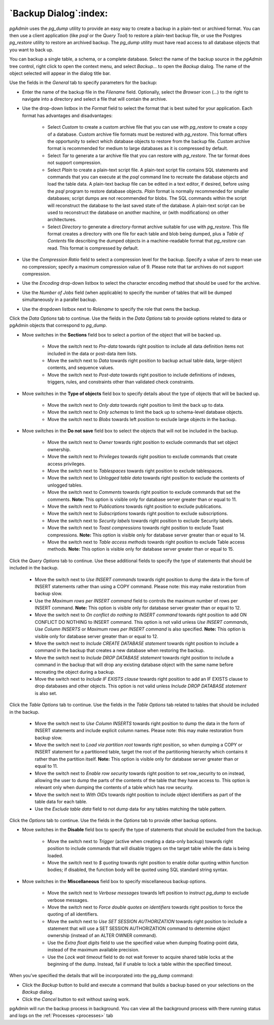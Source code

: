 .. _backup_dialog:

**********************
`Backup Dialog`:index:
**********************

*pgAdmin* uses the *pg_dump* utility to provide an easy way to create a backup
in a plain-text or archived format.  You can then use a client application (like
*psql* or the *Query Tool*) to restore a plain-text backup file, or use the
Postgres *pg_restore* utility to restore an archived backup. The *pg_dump*
utility must have read access to all database objects that you want to back up.

You can backup a single table, a schema, or a complete database. Select the name
of the backup source in the *pgAdmin* tree control, right click to open the
context menu, and select *Backup...* to open the *Backup* dialog.  The name of
the object selected will appear in the dialog title bar.

.. image:: images/backup_general.png
    :alt: Backup dialog general tab
    :align: center

Use the fields in the *General* tab to specify parameters for the backup:

* Enter the name of the backup file in the *Filename* field. Optionally, select
  the *Browser* icon (...) to the right to navigate into a directory and select
  a file that will contain the archive.

* Use the drop-down listbox in the *Format* field to select the format that is
  best suited for your application.  Each format has advantages and
  disadvantages:

   * Select *Custom* to create a custom archive file that you can use with
     *pg_restore* to create a copy of a database. Custom archive file formats
     must be restored with *pg_restore*. This format offers the opportunity to
     select which database objects to restore from the backup file. *Custom*
     archive format is recommended for medium to large databases as it is
     compressed by default.

   * Select *Tar* to generate a tar archive file that you can restore with
     *pg_restore*. The tar format does not support compression.

   * Select *Plain* to create a plain-text script file. A plain-text script file
     contains SQL statements and commands that you can execute at the *psql*
     command line to recreate the database objects and load the table data.  A
     plain-text backup file can be edited in a text editor, if desired, before
     using the *psql* program to restore database objects.  *Plain* format is
     normally recommended for smaller databases; script dumps are not
     recommended for blobs. The SQL commands within the script will reconstruct
     the database to the last saved state of the database.  A plain-text script
     can be used to reconstruct the database on another machine, or (with
     modifications) on other architectures.

   * Select *Directory* to generate a directory-format archive suitable for use
     with *pg_restore*.  This file format creates a directory with one file for
     each table and blob being dumped, plus a *Table of Contents* file
     describing the dumped objects in a machine-readable format that
     *pg_restore* can read.  This format is compressed by default.

* Use the *Compression Ratio* field to select a compression level for the
  backup. Specify a value of zero to mean use no compression; specify a maximum
  compression value of 9.  Please note that tar archives do not support
  compression.
* Use the *Encoding* drop-down listbox to select the character encoding method
  that should be used for the archive.
* Use the *Number of Jobs* field (when applicable) to specify the number of
  tables that will be dumped simultaneously in a parallel backup.
* Use the dropdown listbox next to *Rolename* to specify the role that owns the
  backup.

Click the *Data Options* tab to continue. Use the fields in the *Data Options*
tab to provide options related to data or pgAdmin objects that correspond to *pg_dump*.

.. image:: images/backup_sections.png
    :alt: Sections option on backup dialog
    :align: center

* Move switches in the **Sections** field box to select a portion of the object
  that will be backed up.

   * Move the switch next to *Pre-data* towards right position to include all
     data definition items not included in the data or post-data item lists.

   * Move the switch next to *Data* towards right position to backup actual table
     data, large-object contents, and sequence values.

   * Move the switch next to *Post-data* towards right position to include
     definitions of indexes, triggers, rules, and constraints other than
     validated check constraints.

.. image:: images/backup_objects.png
    :alt: Type of objects option on backup dialog
    :align: center

* Move switches in the **Type of objects** field box to specify details about
  the type of objects that will be backed up.

   * Move the switch next to *Only data* towards right position to limit the back
     up to data.

   * Move the switch next to *Only schemas* to limit the back up to schema-level
     database objects.

   * Move the switch next to *Blobs* towards left position to exclude large
     objects in the backup.

.. image:: images/backup_do_not_save.png
    :alt: Do not save option on backup dialog
    :align: center

* Move switches in the **Do not save** field box to select the objects that will
  not be included in the backup.

   * Move the switch next to *Owner* towards right position to exclude commands
     that set object ownership.

   * Move the switch next to *Privileges* towards right position to exclude
     commands that create access privileges.

   * Move the switch next to *Tablespaces* towards right position to exclude
     tablespaces.

   * Move the switch next to *Unlogged table data* towards right position to
     exclude the contents of unlogged tables.

   * Move the switch next to *Comments* towards right position to exclude
     commands that set the comments. **Note:** This option is visible only for
     database server greater than or equal to 11.

   * Move the switch next to *Publications* towards right position to exclude
     publications.

   * Move the switch next to *Subscriptions* towards right position to exclude
     subscriptions.

   * Move the switch next to *Security labels* towards right position to exclude
     Security labels.

   * Move the switch next to *Toast compressions* towards right position to exclude
     Toast compressions. **Note:** This option is visible only for
     database server greater than or equal to 14.

   * Move the switch next to *Table access methods* towards right position to exclude
     Table access methods. **Note:** This option is visible only for
     database server greater than or equal to 15.

.. image:: images/backup_queries.png
    :alt: Queries option on backup dialog
    :align: center

Click the *Query Options* tab to continue. Use these additional fields to specify
the type of statements that should be included in the backup.

   * Move the switch next to *Use INSERT commands* towards right position to
     dump the data in the form of INSERT statements rather than using a COPY
     command.  Please note: this may make restoration from backup slow.

   * Use the *Maximum rows per INSERT command* field to controls the maximum
     number of rows per INSERT command. **Note:** This option is visible only for
     database server greater than or equal to 12.

   * Move the switch next to *On conflict do nothing to INSERT command* towards
     right position to add ON CONFLICT DO NOTHING to INSERT command.
     This option is not valid unless *Use INSERT commands*, *Use Column INSERTS*
     or *Maximum rows per INSERT command* is also specified.
     **Note:** This option is visible only for database server greater than or
     equal to 12.

   * Move the switch next to *Include CREATE DATABASE statement* towards right
     position to include a command in the backup that creates a new database
     when restoring the backup.

   * Move the switch next to *Include DROP DATABASE statement* towards right
     position to include a command in the backup that will drop any existing
     database object with the same name before recreating the object during a
     backup.

   * Move the switch next to *Include IF EXISTS clause* towards right
     position to add an IF EXISTS clause to drop databases and other objects.
     This option is not valid unless *Include DROP DATABASE statement* is also set.


Click the *Table Options* tab to continue. Use the fields in the *Table Options*
tab related to tables that should be included in the backup.

   * Move the switch next to *Use Column INSERTS* towards right position to dump
     the data in the form of INSERT statements and include explicit column
     names. Please note: this may make restoration from backup slow.

   * Move the switch next to *Load via partition root* towards right position,
     so when dumping a COPY or INSERT statement for a partitioned table, target
     the root of the partitioning hierarchy which contains it rather than the
     partition itself. **Note:** This option is visible only for database server
     greater than or equal to 11.

   * Move the switch next to *Enable row security* towards right position to
     set row_security to on instead, allowing the user to dump the parts of the
     contents of the table that they have access to. This option is relevant
     only when dumping the contents of a table which has row security.

   * Move the switch next to *With OIDs* towards right position to include object
     identifiers as part of the table data for each table.

   * Use the *Exclude table data* field to not dump data for any tables
     matching the table pattern.

Click the *Options* tab to continue. Use the fields in the *Options*
tab to provide other backup options.

.. image:: images/backup_disable.png
    :alt: Disable option on backup dialog
    :align: center

* Move switches in the **Disable** field box to specify the type of statements
  that should be excluded from the backup.

   * Move the switch next to *Trigger* (active when creating a data-only backup)
     towards right position to include commands that will disable triggers on the
     target table while the data is being loaded.

   * Move the switch next to *$ quoting* towards right position to enable dollar
     quoting within function bodies; if disabled, the function body will be
     quoted using SQL standard string syntax.

.. image:: images/backup_miscellaneous.png
    :alt: Miscellaneous option on backup dialog
    :align: center

* Move switches in the **Miscellaneous** field box to specify miscellaneous
  backup options.

   * Move the switch next to *Verbose messages* towards left position to instruct
     *pg_dump* to exclude verbose messages.

   * Move the switch next to *Force double quotes on identifiers* towards right
     position to force the quoting of all identifiers.

   * Move the switch next to *Use SET SESSION AUTHORIZATION* towards right
     position to include a statement that will use a SET SESSION AUTHORIZATION
     command to determine object ownership (instead of an ALTER OWNER command).

   * Use the *Extra float digits* field to use the specified value when dumping
     floating-point data, instead of the maximum available precision.

   * Use the *Lock wait timeout* field to do not wait forever to acquire shared
     table locks at the beginning of the dump. Instead, fail if unable to lock a
     table within the specified timeout.

When you’ve specified the details that will be incorporated into the pg_dump
command:

* Click the *Backup* button to build and execute a command that builds a backup
  based on your selections on the *Backup* dialog.

* Click the *Cancel* button to exit without saving work.

pgAdmin will run the backup process in background. You can view all the background
process with there running status and logs on the :ref:`Processes <processes>`
tab
